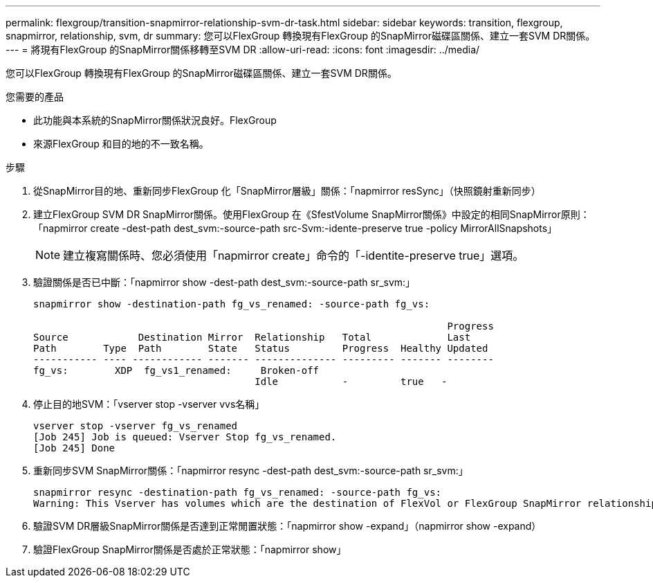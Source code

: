 ---
permalink: flexgroup/transition-snapmirror-relationship-svm-dr-task.html 
sidebar: sidebar 
keywords: transition, flexgroup, snapmirror, relationship, svm, dr 
summary: 您可以FlexGroup 轉換現有FlexGroup 的SnapMirror磁碟區關係、建立一套SVM DR關係。 
---
= 將現有FlexGroup 的SnapMirror關係移轉至SVM DR
:allow-uri-read: 
:icons: font
:imagesdir: ../media/


[role="lead"]
您可以FlexGroup 轉換現有FlexGroup 的SnapMirror磁碟區關係、建立一套SVM DR關係。

.您需要的產品
* 此功能與本系統的SnapMirror關係狀況良好。FlexGroup
* 來源FlexGroup 和目的地的不一致名稱。


.步驟
. 從SnapMirror目的地、重新同步FlexGroup 化「SnapMirror層級」關係：「napmirror resSync」（快照鏡射重新同步）
. 建立FlexGroup SVM DR SnapMirror關係。使用FlexGroup 在《SfestVolume SnapMirror關係》中設定的相同SnapMirror原則：「napmirror create -dest-path dest_svm:-source-path src-Svm:-idente-preserve true -policy MirrorAllSnapshots」
+
[NOTE]
====
建立複寫關係時、您必須使用「napmirror create」命令的「-identite-preserve true」選項。

====
. 驗證關係是否已中斷：「napmirror show -dest-path dest_svm:-source-path sr_svm:」
+
[listing]
----
snapmirror show -destination-path fg_vs_renamed: -source-path fg_vs:

                                                                       Progress
Source            Destination Mirror  Relationship   Total             Last
Path        Type  Path        State   Status         Progress  Healthy Updated
----------- ---- ------------ ------- -------------- --------- ------- --------
fg_vs:        XDP  fg_vs1_renamed:     Broken-off
                                      Idle           -         true   -
----
. 停止目的地SVM：「vserver stop -vserver vvs名稱」
+
[listing]
----
vserver stop -vserver fg_vs_renamed
[Job 245] Job is queued: Vserver Stop fg_vs_renamed.
[Job 245] Done
----
. 重新同步SVM SnapMirror關係：「napmirror resync -dest-path dest_svm:-source-path sr_svm:」
+
[listing]
----
snapmirror resync -destination-path fg_vs_renamed: -source-path fg_vs:
Warning: This Vserver has volumes which are the destination of FlexVol or FlexGroup SnapMirror relationships. A resync on the Vserver SnapMirror relationship will cause disruptions in data access
----
. 驗證SVM DR層級SnapMirror關係是否達到正常閒置狀態：「napmirror show -expand」（napmirror show -expand）
. 驗證FlexGroup SnapMirror關係是否處於正常狀態：「napmirror show」


